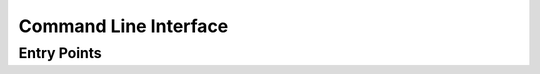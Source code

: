 Command Line Interface
======================


Entry Points
------------

.. click:: hl_gaps_pub.cli:cli
   :prog: MyScript
   :nested: full
